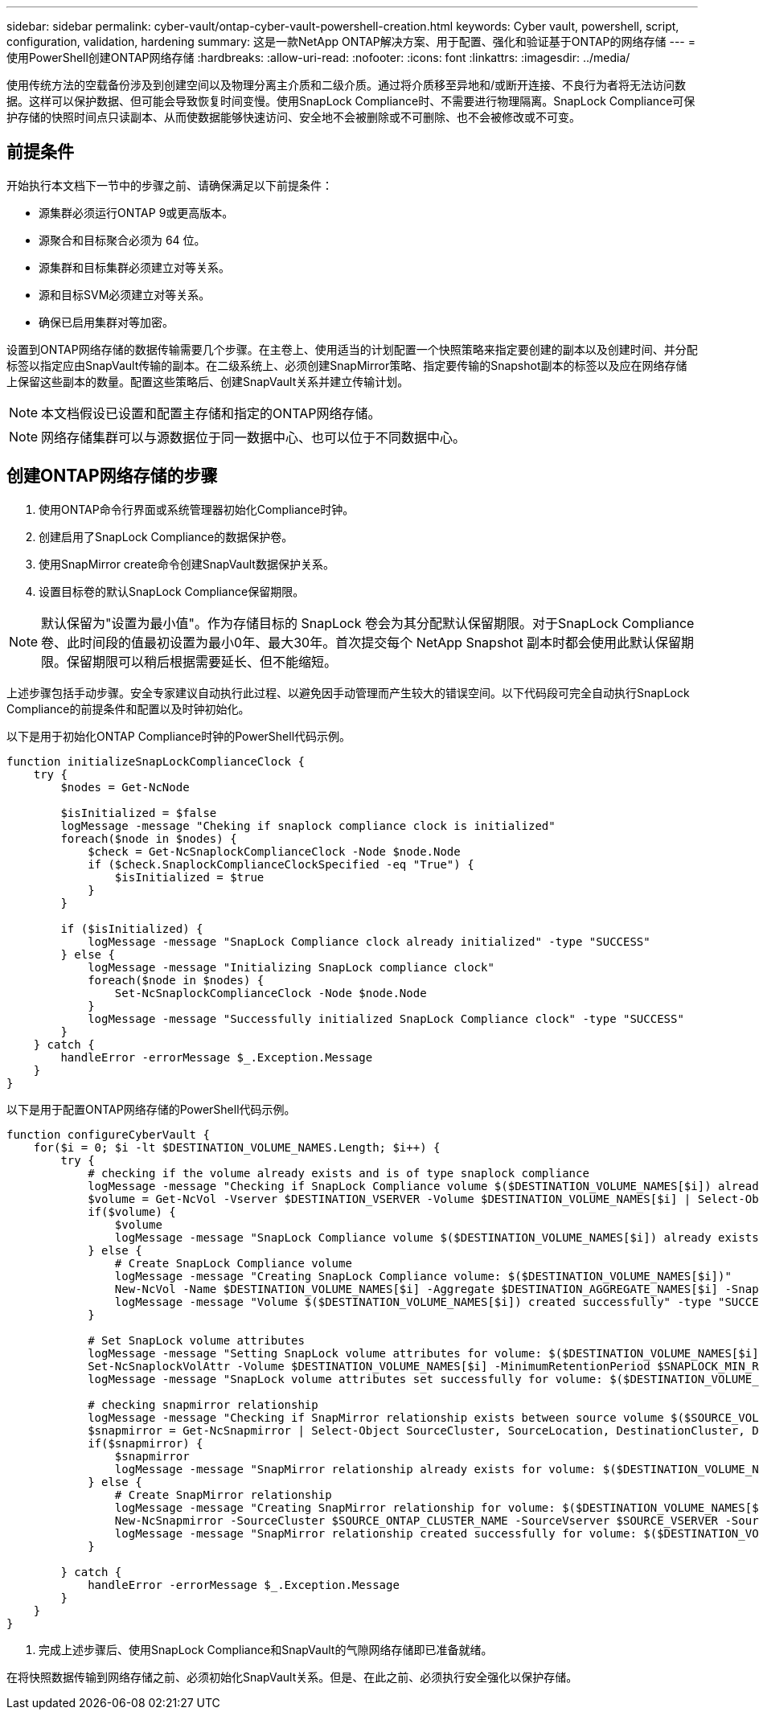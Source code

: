---
sidebar: sidebar 
permalink: cyber-vault/ontap-cyber-vault-powershell-creation.html 
keywords: Cyber vault, powershell, script, configuration, validation, hardening 
summary: 这是一款NetApp ONTAP解决方案、用于配置、强化和验证基于ONTAP的网络存储 
---
= 使用PowerShell创建ONTAP网络存储
:hardbreaks:
:allow-uri-read: 
:nofooter: 
:icons: font
:linkattrs: 
:imagesdir: ../media/


[role="lead"]
使用传统方法的空载备份涉及到创建空间以及物理分离主介质和二级介质。通过将介质移至异地和/或断开连接、不良行为者将无法访问数据。这样可以保护数据、但可能会导致恢复时间变慢。使用SnapLock Compliance时、不需要进行物理隔离。SnapLock Compliance可保护存储的快照时间点只读副本、从而使数据能够快速访问、安全地不会被删除或不可删除、也不会被修改或不可变。



== 前提条件

开始执行本文档下一节中的步骤之前、请确保满足以下前提条件：

* 源集群必须运行ONTAP 9或更高版本。
* 源聚合和目标聚合必须为 64 位。
* 源集群和目标集群必须建立对等关系。
* 源和目标SVM必须建立对等关系。
* 确保已启用集群对等加密。


设置到ONTAP网络存储的数据传输需要几个步骤。在主卷上、使用适当的计划配置一个快照策略来指定要创建的副本以及创建时间、并分配标签以指定应由SnapVault传输的副本。在二级系统上、必须创建SnapMirror策略、指定要传输的Snapshot副本的标签以及应在网络存储上保留这些副本的数量。配置这些策略后、创建SnapVault关系并建立传输计划。


NOTE: 本文档假设已设置和配置主存储和指定的ONTAP网络存储。


NOTE: 网络存储集群可以与源数据位于同一数据中心、也可以位于不同数据中心。



== 创建ONTAP网络存储的步骤

. 使用ONTAP命令行界面或系统管理器初始化Compliance时钟。
. 创建启用了SnapLock Compliance的数据保护卷。
. 使用SnapMirror create命令创建SnapVault数据保护关系。
. 设置目标卷的默认SnapLock Compliance保留期限。



NOTE: 默认保留为"设置为最小值"。作为存储目标的 SnapLock 卷会为其分配默认保留期限。对于SnapLock Compliance卷、此时间段的值最初设置为最小0年、最大30年。首次提交每个 NetApp Snapshot 副本时都会使用此默认保留期限。保留期限可以稍后根据需要延长、但不能缩短。

上述步骤包括手动步骤。安全专家建议自动执行此过程、以避免因手动管理而产生较大的错误空间。以下代码段可完全自动执行SnapLock Compliance的前提条件和配置以及时钟初始化。

以下是用于初始化ONTAP Compliance时钟的PowerShell代码示例。

[source, powershell]
----
function initializeSnapLockComplianceClock {
    try {
        $nodes = Get-NcNode

        $isInitialized = $false
        logMessage -message "Cheking if snaplock compliance clock is initialized"
        foreach($node in $nodes) {
            $check = Get-NcSnaplockComplianceClock -Node $node.Node
            if ($check.SnaplockComplianceClockSpecified -eq "True") {
                $isInitialized = $true
            }
        }

        if ($isInitialized) {
            logMessage -message "SnapLock Compliance clock already initialized" -type "SUCCESS"
        } else {
            logMessage -message "Initializing SnapLock compliance clock"
            foreach($node in $nodes) {
                Set-NcSnaplockComplianceClock -Node $node.Node
            }
            logMessage -message "Successfully initialized SnapLock Compliance clock" -type "SUCCESS"
        }
    } catch {
        handleError -errorMessage $_.Exception.Message
    }
}

----
以下是用于配置ONTAP网络存储的PowerShell代码示例。

[source, powershell]
----
function configureCyberVault {
    for($i = 0; $i -lt $DESTINATION_VOLUME_NAMES.Length; $i++) {
        try {
            # checking if the volume already exists and is of type snaplock compliance
            logMessage -message "Checking if SnapLock Compliance volume $($DESTINATION_VOLUME_NAMES[$i]) already exists in vServer $DESTINATION_VSERVER"
            $volume = Get-NcVol -Vserver $DESTINATION_VSERVER -Volume $DESTINATION_VOLUME_NAMES[$i] | Select-Object -Property Name, State, TotalSize, Aggregate, Vserver, Snaplock | Where-Object { $_.Snaplock.Type -eq "compliance" }
            if($volume) {
                $volume
                logMessage -message "SnapLock Compliance volume $($DESTINATION_VOLUME_NAMES[$i]) already exists in vServer $DESTINATION_VSERVER" -type "SUCCESS"
            } else {
                # Create SnapLock Compliance volume
                logMessage -message "Creating SnapLock Compliance volume: $($DESTINATION_VOLUME_NAMES[$i])"
                New-NcVol -Name $DESTINATION_VOLUME_NAMES[$i] -Aggregate $DESTINATION_AGGREGATE_NAMES[$i] -SnaplockType Compliance -Type DP -Size $DESTINATION_VOLUME_SIZES[$i] -ErrorAction Stop | Select-Object -Property Name, State, TotalSize, Aggregate, Vserver
                logMessage -message "Volume $($DESTINATION_VOLUME_NAMES[$i]) created successfully" -type "SUCCESS"
            }

            # Set SnapLock volume attributes
            logMessage -message "Setting SnapLock volume attributes for volume: $($DESTINATION_VOLUME_NAMES[$i])"
            Set-NcSnaplockVolAttr -Volume $DESTINATION_VOLUME_NAMES[$i] -MinimumRetentionPeriod $SNAPLOCK_MIN_RETENTION -MaximumRetentionPeriod $SNAPLOCK_MAX_RETENTION -ErrorAction Stop | Select-Object -Property Type, MinimumRetentionPeriod, MaximumRetentionPeriod
            logMessage -message "SnapLock volume attributes set successfully for volume: $($DESTINATION_VOLUME_NAMES[$i])" -type "SUCCESS"

            # checking snapmirror relationship
            logMessage -message "Checking if SnapMirror relationship exists between source volume $($SOURCE_VOLUME_NAMES[$i]) and destination SnapLock Compliance volume $($DESTINATION_VOLUME_NAMES[$i])"
            $snapmirror = Get-NcSnapmirror | Select-Object SourceCluster, SourceLocation, DestinationCluster, DestinationLocation, Status, MirrorState | Where-Object { $_.SourceCluster -eq $SOURCE_ONTAP_CLUSTER_NAME -and $_.SourceLocation -eq "$($SOURCE_VSERVER):$($SOURCE_VOLUME_NAMES[$i])" -and $_.DestinationCluster -eq $DESTINATION_ONTAP_CLUSTER_NAME -and $_.DestinationLocation -eq "$($DESTINATION_VSERVER):$($DESTINATION_VOLUME_NAMES[$i])" -and ($_.Status -eq "snapmirrored" -or $_.Status -eq "uninitialized") }
            if($snapmirror) {
                $snapmirror
                logMessage -message "SnapMirror relationship already exists for volume: $($DESTINATION_VOLUME_NAMES[$i])" -type "SUCCESS"
            } else {
                # Create SnapMirror relationship
                logMessage -message "Creating SnapMirror relationship for volume: $($DESTINATION_VOLUME_NAMES[$i])"
                New-NcSnapmirror -SourceCluster $SOURCE_ONTAP_CLUSTER_NAME -SourceVserver $SOURCE_VSERVER -SourceVolume $SOURCE_VOLUME_NAMES[$i] -DestinationCluster $DESTINATION_ONTAP_CLUSTER_NAME -DestinationVserver $DESTINATION_VSERVER -DestinationVolume $DESTINATION_VOLUME_NAMES[$i] -Policy $SNAPMIRROR_PROTECTION_POLICY -Schedule $SNAPMIRROR_SCHEDULE -ErrorAction Stop | Select-Object -Property SourceCluster, SourceLocation, DestinationCluster, DestinationLocation, Status, Policy, Schedule
                logMessage -message "SnapMirror relationship created successfully for volume: $($DESTINATION_VOLUME_NAMES[$i])" -type "SUCCESS"
            }

        } catch {
            handleError -errorMessage $_.Exception.Message
        }
    }
}

----
. 完成上述步骤后、使用SnapLock Compliance和SnapVault的气隙网络存储即已准备就绪。


在将快照数据传输到网络存储之前、必须初始化SnapVault关系。但是、在此之前、必须执行安全强化以保护存储。
